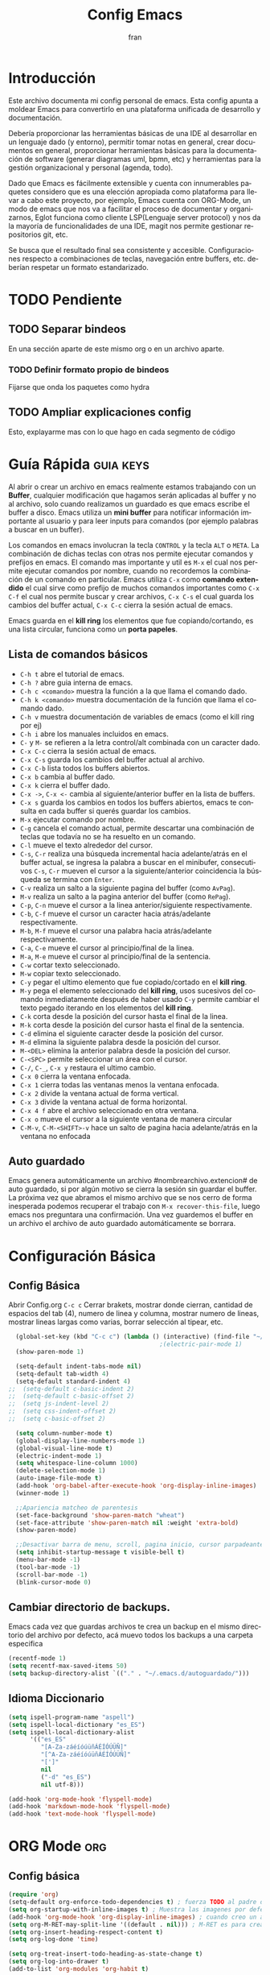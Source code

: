 #+TITLE: Config Emacs
#+AUTHOR: fran
#+LANGUAGE: es
#+STARTUP: content indent showeverything
#+DESCRIPTION: Configuración personal de emacs para centralizar lo que es documentacion, desarrollo y edicion de texto en general.
#+PROPERTY: header-args:emacs-lisp :tangle "init.el"

* Introducción
Este archivo  documenta mi config personal de emacs. Esta config apunta a moldear Emacs para convertirlo en una plataforma unificada de desarrollo y documentación.

Debería proporcionar las herramientas básicas de una IDE al desarrollar en un lenguaje dado (y entorno), permitir tomar notas en general, crear documentos en general, proporcionar herramientas básicas para la documentación de software (generar diagramas uml, bpmn, etc) y herramientas para la gestión organizacional y personal (agenda, todo).

Dado que Emacs es fácilmente extensible y cuenta con innumerables paquetes considero que es una elección apropiada como plataforma para llevar a cabo este proyecto, por ejemplo, Emacs cuenta con ORG-Mode, un modo de emacs que nos va a facilitar el proceso de documentar y organizarnos, Eglot funciona como cliente LSP(Lenguaje server protocol) y nos da la mayoría de funcionalidades de una IDE, magit nos permite gestionar repositorios git, etc.

Se busca que el resultado final sea consistente y accesible. Configuraciones respecto a combinaciones de teclas, navegación entre buffers, etc. deberían respetar un formato estandarizado.

* TODO Pendiente
** TODO Separar bindeos
En una sección aparte de este mismo org o en un archivo aparte.
*** TODO Definir formato propio de bindeos
Fijarse que onda los paquetes como hydra
** TODO Ampliar explicaciones config
Esto, explayarme mas con lo que hago en cada segmento de código

* Guía Rápida :guia:keys:
Al abrir o crear un archivo en emacs realmente estamos trabajando con un *Buffer*, cualquier modificación que hagamos serán aplicadas al buffer y no al archivo, solo cuando realizamos un guardado es que emacs escribe el buffer a disco. Emacs utiliza un *mini buffer* para notificar información importante al usuario y para leer inputs para comandos (por ejemplo palabras a buscar en un buffer).

Los comandos en emacs involucran la tecla =CONTROL= y la tecla =ALT= o =META=. La combinación de dichas teclas con otras nos permite ejecutar comandos y prefijos en emacs. El comando mas importante y util es =M-x= el cual nos permite ejecutar comandos por nombre, cuando no recordemos la combinación de un comando en particular. Emacs utiliza =C-x= como *comando extendido* el cual sirve como prefijo de muchos comandos importantes como =C-x C-f= el cual nos permite buscar y crear archivos, =C-x C-s= el cual guarda los cambios del buffer actual, =C-x C-c= cierra la sesión actual de emacs.

Emacs guarda en el *kill ring* los elementos que fue copiando/cortando, es una lista circular, funciona como un *porta papeles*.

** Lista de comandos básicos
- =C-h t= abre el tutorial de emacs.
- =C-h ?= abre guia interna de emacs.
- =C-h c <comando>= muestra la función a la que llama el comando dado.
- =C-h k <comando>= muestra documentación de la función que llama el comando dado.
- =C-h v= muestra documentación de variables de emacs (como el kill ring por ej)
- =C-h i= abre los manuales incluidos en emacs.
- =C-= y =M-= se refieren a la letra control/alt combinada con un caracter dado.
- =C-x C-c= cierra la sesión actual de emacs.
- =C-x C-s= guarda los cambios del buffer actual al archivo.
- =C-x C-b= lista todos los buffers abiertos.
- =C-x b= cambia al buffer dado.
- =C-x k= cierra el buffer dado.
- =C-x ->=, =C-x <-= cambia al siguiente/anterior buffer en la lista de buffers.
- =C-x s= guarda los cambios en todos los buffers abiertos, emacs te consulta en cada buffer si querés guardar los cambios.
- =M-x= ejecutar comando por nombre.
- =C-g= cancela el comando actual, permite descartar una combinación de teclas que todavía no se ha resuelto en un comando.
- =C-l= mueve el texto alrededor del cursor.
- =C-s=, =C-r= realiza una búsqueda incremental hacia adelante/atrás en el buffer actual, se ingresa la palabra a buscar en el minibufer, consecutivos =C-s=, =C-r= mueven el cursor a la siguiente/anterior coincidencia la búsqueda se termina con =Enter=.
- =C-v= realiza un salto a la siguiente pagina del buffer (como =AvPag=).
- =M-v= realiza un salto a la pagina anterior del buffer (como =RePag=).
- =C-p=, =C-n= mueve el cursor a la linea anterior/siguiente respectivamente.
- =C-b=, =C-f= mueve el cursor un caracter hacia atrás/adelante respectivamente.
- =M-b=, =M-f= mueve el cursor una palabra hacia atrás/adelante respectivamente.
- =C-a=, =C-e= mueve el cursor al principio/final de la linea.
- =M-a=, =M-e= mueve el cursor al principio/final de la sentencia.
- =C-w= cortar texto seleccionado.
- =M-w= copiar texto seleccionado.
- =C-y= pegar el ultimo elemento que fue copiado/cortado en el *kill ring*.
- =M-y= pega el elemento seleccionado del *kill ring*, usos sucesivos del comando inmediatamente después de haber usado =C-y= permite cambiar el texto pegado iterando en los elementos del *kill ring*.
- =C-k= corta desde la posición del cursor hasta el final de la linea.
- =M-k= corta desde la posición del cursor hasta el final de la sentencia.
- =C-d= elimina el siguiente caracter desde la posición del cursor.
- =M-d= elimina la siguiente palabra desde la posición del cursor.
- =M-<DEL>= elimina la anterior palabra desde la posición del cursor.
- =C-<SPC>= permite seleccionar un área con el cursor.
- =C-/=, =C-_=, =C-x y= restaura el ultimo cambio.
- =C-x 0= cierra la ventana enfocada.
- =C-x 1= cierra todas las ventanas menos la ventana enfocada.
- =C-x 2= divide la ventana actual de forma vertical.
- =C-x 3= divide la ventana actual de forma horizontal.
- =C-x 4 f= abre el archivo seleccionado en otra ventana.
- =C-x o= mueve el cursor a la siguiente ventana de manera circular
- =C-M-v=, =C-M-<SHIFT>-v= hace un salto de pagina hacia adelante/atrás en la ventana no enfocada

** Auto guardado
Emacs genera automáticamente un archivo #nombrearchivo.extencion# de auto guardado, si por algún motivo se cierra la sesión sin guardar el buffer. La próxima vez que abramos el mismo archivo que se nos cerro de forma inesperada podemos recuperar el trabajo con =M-x recover-this-file=, luego emacs nos preguntara una confirmación. Una vez guardemos el buffer en un archivo el archivo de auto guardado automáticamente se borrara.

* Configuración Básica
** Config Básica
Abrir Config.org =C-c c=
Cerrar brakets, mostrar donde cierran, cantidad de espacios del tab (4), numero de linea y columna, mostrar numero de lineas, mostrar lineas largas como varias, borrar selección al tipear, etc.
#+begin_src emacs-lisp
  (global-set-key (kbd "C-c c") (lambda () (interactive) (find-file "~/.emacs.d/config.org"))) ; bindeo para abrir config
                                          ;(electric-pair-mode 1)
  (show-paren-mode 1)

  (setq-default indent-tabs-mode nil)
  (setq-default tab-width 4)
  (setq-default standard-indent 4)
;;  (setq-default c-basic-indent 2)
;;  (setq-default c-basic-offset 2)
;;  (setq js-indent-level 2)
;;  (setq css-indent-offset 2)
;;  (setq c-basic-offset 2)

  (setq column-number-mode t)
  (global-display-line-numbers-mode 1)
  (global-visual-line-mode t)
  (electric-indent-mode 1)
  (setq whitespace-line-column 1000)
  (delete-selection-mode 1)
  (auto-image-file-mode t)
  (add-hook 'org-babel-after-execute-hook 'org-display-inline-images)
  (winner-mode 1)

  ;;Apariencia matcheo de parentesis 
  (set-face-background 'show-paren-match "wheat")
  (set-face-attribute 'show-paren-match nil :weight 'extra-bold)
  (show-paren-mode)

  ;;Desactivar barra de menu, scroll, pagina inicio, cursor parpadeante
  (setq inhibit-startup-message t visible-bell t)
  (menu-bar-mode -1)
  (tool-bar-mode -1)
  (scroll-bar-mode -1)
  (blink-cursor-mode 0)

#+end_src

** Cambiar directorio de backups.
Emacs cada vez que guardas archivos te crea un backup en el mismo directorio del archivo por defecto, acá muevo todos los backups a una carpeta especifica
#+begin_src emacs-lisp
  (recentf-mode 1)
  (setq recentf-max-saved-items 50)
  (setq backup-directory-alist `(("." . "~/.emacs.d/autoguardado/")))
#+end_src

** Idioma Diccionario

#+begin_src emacs-lisp 
(setq ispell-program-name "aspell")
(setq ispell-local-dictionary "es_ES")
(setq ispell-local-dictionary-alist
      '(("es_ES"
         "[A-Za-záéíóúüñÁÉÍÓÚÜÑ]"
         "[^A-Za-záéíóúüñÁÉÍÓÚÜÑ]"
         "[']"
         nil
         ("-d" "es_ES")
         nil utf-8)))

(add-hook 'org-mode-hook 'flyspell-mode)
(add-hook 'markdown-mode-hook 'flyspell-mode)
(add-hook 'text-mode-hook 'flyspell-mode)  
#+end_src

* ORG Mode :org:
** Config básica
#+begin_src emacs-lisp
  (require 'org)
  (setq-default org-enforce-todo-dependencies t) ; fuerza TODO al padre de un item
  (setq org-startup-with-inline-images t) ; Muestra las imagenes por defecto, en vez de mostrar links
  (add-hook 'org-mode-hook 'org-display-inline-images) ; cuando creo un archivo desde el org mode (por ejemplo una img como resultado de plant uml) actualiza todas las imagenes
  (setq org-M-RET-may-split-line '((default . nil))) ; M-RET es para crear nuevo headline, item lista, subnivel, etc del nivel actual
  (setq org-insert-heading-respect-content t)
  (setq org-log-done 'time)

  (setq org-treat-insert-todo-heading-as-state-change t)
  (setq org-log-into-drawer t)
  (add-to-list 'org-modules 'org-habit t)
#+end_src
** Org agenda
#+begin_src emacs-lisp
  (global-set-key (kbd "C-c a") 'org-agenda)

  (setq tareas-dir "~/Organizacion/")
  (setq org-agenda-files (list tareas-dir))
  (setq org-agenda-current-time-string "← Ahora")
  (setq org-agenda-format-date "%d/%m/%Y")
  (setq org-agenda-time-grid '((daily today) () "" ""))

  (setq org-agenda-custom-commands
        '(("n" "TAREAS" (
            (tags-todo "+DEADLINE<\"<today>\"|+SCHEDULED<\"<today>\""
                       ((org-agenda-overriding-header "\nATRASADO\n")
                        (org-agenda-block-separator ?─)
                        (org-agenda-skip-function '(org-agenda-skip-entry-if 'done))))
            
            (agenda ""
                    ((org-agenda-overriding-header "\nDIA\n")
                     (org-agenda-block-separator ?─)
                     (org-agenda-span 1)))
            
            (agenda ""
                    ((org-agenda-overriding-header "\nSEMANA\n")
                     (org-agenda-block-separator ?─)
                     (org-agenda-span 7)))
            (agenda ""
                    ((org-agenda-overriding-header "\nMES\n")
                     (org-agenda-block-separator ?─)
                     (org-agenda-span 30)))

            (tags-todo "*"
                       ((org-agenda-overriding-header "\nTAREAS A FUTURO\n")
                        (org-agenda-block-separator ?─)
                        (org-agenda-skip-function '(org-agenda-skip-entry-if 'done 'scheduled 'deadline))))))))

#+end_src

* GUI
** Fuentes
#+begin_src emacs-lisp
  (set-language-environment "UTF-8")
  (set-default-coding-systems 'utf-8)
  (setq-default line-spacing 0.12)

  (setq fran/fuente-codigo "Inconsolata Nerd Font")
  (setq fran/fuente-texto "Iosevka Nerd Font")

  (set-face-attribute 'org-block nil :family fran/fuente-codigo)
  (set-face-attribute 'default nil :family fran/fuente-texto :height 150)

  (add-hook 'prog-mode-hook
            (lambda ()
              (setq buffer-face-mode-face `(:family ,fran/fuente-codigo))
              (buffer-face-mode t)))
#+end_src
** Mode-line
#+begin_src emacs-lisp
#+end_src
* Propio
Funciones definidas por mi, algunos cambios de bindeos, etc.

#+begin_src emacs-lisp
  (setq fran/lista-temas '(doom-feather-light doom-dracula))
  (setq aux-temas 0)

  (setq fran/tema-actual (nth aux-temas fran/lista-temas))
  (defun fran/cambiar-tema ()
    (interactive)
    (progn
      (when fran/tema-actual (disable-theme fran/tema-actual))
      (setq aux-temas (mod (1+ aux-temas) (length fran/lista-temas)))
      (setq fran/tema-actual (nth aux-temas fran/lista-temas))
      (load-theme fran/tema-actual t)))

  (defun fran/nueva-linea-abajo () 
    (interactive) 
    (end-of-line) 
    (newline-and-indent))

  (defun fran/nueva-linea-arriba () 
    (interactive) 
    (beginning-of-line) 
    (newline) 
    (forward-line -1) 
    (indent-according-to-mode))


  (global-set-key (kbd "C-c t") 'fran/cambiar-tema)
  (global-set-key (kbd "M-RET") 'fran/nueva-linea-abajo)
  (global-set-key (kbd "M-S-RET") 'fran/nueva-linea-arriba)
  (global-set-key (kbd "C-S-z") 'undo-redo)
  (global-set-key (kbd "C-z") 'undo)
#+end_src

** Acciones al guardar archivos org 
Autotanglear archivos .el al guardar archivos.org.
Lo mismo que hacer =C-c C-v t=.
#+begin_src emacs-lisp
  (defun fran/auto-tangle ()
    (when (string-equal (file-name-extension buffer-file-name) "org")
      (org-babel-tangle)))
  (add-hook 'after-save-hook 'fran/auto-tangle)
#+end_src

* Paquetes :paquetes:
** Paquetes esenciales
*** Gestor de paquetes
Inicializo el gestor de paquetes por defecto de emacs, agrego repos melpa y gnu, inicializo use-package.
#+begin_src emacs-lisp
  (require 'package)
  (setq package-archives '(("melpa" . "https://melpa.org/packages/")
                           ("gnu" . "https://elpa.gnu.org/packages/")))
  (package-initialize)

  (unless package-archive-contents
    (package-refresh-contents))

  (unless (package-installed-p 'use-package)
    (package-refresh-contents)
    (package-install 'use-package))
  (require 'use-package)
#+end_src

*** Paquetes que mejoran la experiencia en emacs
Vertico es una UI para el auto completado del minibuffer.
#+begin_src emacs-lisp
  (use-package vertico :ensure t
    :custom
    (vertico-scroll-margin 0)
    (vertico-count 10)
    (vertico-resize t)
    (vertico-cycle t)
    :init
    (vertico-mode))
  (setq completion-ignore-case t)
  (setq read-file-name-completion-ignore-case t)
  (keymap-set vertico-map "<left>" #'vertico-directory-up)
  (keymap-set vertico-map "<right>" #'vertico-insert)
#+end_src

Corfu, UI auto completado de buffer (código).
#+begin_src emacs-lisp
  (use-package corfu :ensure t
    :hook
    (corfu-mode . corfu-popupinfo-mode)
    :custom
    (corfu-auto t)
    (corfu-cycle t)
    (corfu-resize t)
    (corfu-auto-delay 0.25)
    (corfu-auto-prefix 1)
    (corfu-preview-current nil)
    ;; Recommended: Enable Corfu globally.  This is recommended since Dabbrev can
    ;; be used globally (M-/).  See also the customization variable
    ;; `global-corfu-modes' to exclude certain modes.
    :init
    (global-corfu-mode))
  (keymap-set corfu-map "TAB" #'corfu-next)
  (keymap-set corfu-map "<backtab>" #'corfu-previous)
  (setq corfu-popupinfo-delay 0.2)

  (with-eval-after-load 'corfu
    (define-key corfu-map (kbd "<next>") #'corfu-popupinfo-scroll-up)
    (define-key corfu-map (kbd "<prior>") #'corfu-popupinfo-scroll-down))

#+end_src

Which-key, muestra opciones de auto completado para comandos. Marginalia, muestra meta datos en el minibuffer (info de comandos, permisos de archivos, etc).
#+begin_src emacs-lisp
  (use-package which-key :ensure t :config (which-key-mode))
  (use-package marginalia :ensure t :init (marginalia-mode))
#+end_src

Orderless, agrega búsqueda sin orden en los auto completados.
#+begin_src emacs-lisp
  (use-package orderless
    :ensure t
    :custom
    (completion-styles '(orderless basic))
    (completion-category-overrides '((file (styles basic partial-completion)))))

  (setq orderless-skip-highlighting nil
        orderless-component-separator #'orderless-escapable-split-on-space)

#+end_src

** Paquetes desarrollo
*** Paquetes que proveen funcionalidades de IDE.
Config automática de treesit
#+begin_src emacs-lisp 
  (use-package treesit-auto
    :ensure t
    :custom
    (treesit-auto-install 'prompt)
    :config
    (setq treesit-auto-langs '(c java javascript html css))
    (global-treesit-auto-mode))
#+end_src

Magit, GUI de git en emacs
Projectile, mejora la gestión de proyectos, búsqueda de archivo en el proyecto, compilación, etc.
#+begin_src emacs-lisp 
  (use-package magit :ensure t)
  (use-package projectile :ensure t :init (projectile-mode +1)
    :config (define-key projectile-mode-map (kbd "C-c p") 'projectile-command-map))
#+end_src

Flycheck le da una UI al debuguer, errores de sintaxis, numero linea con error, subrayar variable con error,etc.
Quickrun es para hacer ejecuciones de código en el buffer.
#+begin_src emacs-lisp
  (use-package yasnippet-snippets :ensure t)
  (use-package flycheck :ensure t :init (global-flycheck-mode))
  (use-package quickrun  :ensure t :bind ("C-c r" . quickrun))
#+end_src

Eglot, LSP de emacs, configurado con algunos lenguajes.
#+begin_src emacs-lisp
  (use-package eglot
    :hook
    ((c-mode . eglot-ensure)
     (c++-mode . eglot-ensure)
     (js-mode . eglot-ensure)
     (java-mode . eglot-ensure))
    :custom
    (fset #'jsonrpc--log-event #'ignore)
    (eglot-events-buffer-size 0))

  (setq eglot-autoshutdown t)
  (add-hook 'eglot-managed-mode-hook 
            (lambda () (setq xref-backend-functions #'eglot-xref-backend)))
  (add-hook 'java-mode-hook 'eglot-java-mode)

  (setq read-process-output-max (* 1024 1024))  ; Aumentar buffer a 1MB
  (setq eglot-sync-connect 1)
#+end_src

Yasnippet, permite definir snippets en emacs, viene con varios por defecto.
Algunas definiciones de snippets para org-mode, tangle archivo, a directorio, etc.
#+begin_src emacs-lisp
  (use-package yasnippet :ensure t :config (yas-global-mode 1))

  (yas-define-snippets 'org-mode
                       '(("eli" "#+begin_src emacs-lisp \n${1:}\n#+end_src"
                          "Bloque de codigo emacs-lisp" nil nil nil "~/.emacs.d/snippets/elt" nil nil)

                         ("ela" "#+begin_src emacs-lisp :tangle \"${1:archivo}\" :mkdirp yes\n\n#+end_src"
                          "Bloque de codigo emacs-lisp con tangle a $archivo" nil nil nil "~/.emacs.d/snippets/ela" nil nil)

                         ("suml" "#+begin_src plantuml :file \"${1:archivo}\" :mkdirp yes\n\n#+end_src"
                          "Bloque de codigo plantuml, guarda en $archivo" nil nil nil "~/.emacs.d/snippets/suml" nil nil)
                         
                         ("verb" "#+begin_src verb \n${1:}\n#+end_src"
                          "Bloque de codigo verb" nil nil nil "~/.emacs.d/snippets/verb" nil nil)

                         ("sscm" "#+begin_src scheme \n${1:}\n#+end_src"
                          "Bloque de codigo scheme" nil nil nil "~/.emacs.d/snippets/scheme" nil nil)))

#+end_src

Api de devdocs, documentación de muchísimos lenguajes.
#+begin_src emacs-lisp
  (use-package devdocs :ensure t)
  (global-set-key (kbd "C-h D") 'devdocs-lookup)
#+end_src

Cliente http emacs con org mode
#+begin_src emacs-lisp 
  (use-package verb :ensure t)
  (with-eval-after-load 'org
    (define-key org-mode-map (kbd "C-c C-r") verb-command-map))
  (org-babel-do-load-languages
   'org-babel-load-languages
   '((verb . t)))
#+end_src
*** Lenguajes
Paquetes de lenguajes específicos

Sly, REPL common lisp para emacs.
#+begin_src emacs-lisp
  (use-package sly :ensure t)
  (setq inferior-lisp-program "/usr/bin/sbcl")
#+end_src

** Paquetes ORG
Tabla de contenidos org.
#+begin_src emacs-lisp
  (use-package toc-org :ensure t
    :commands toc-org-enable
    :init (add-hook 'org-mode-hook 'toc-org-enable))
#+end_src

Plantum, genera diagramas UML desde código planta uml ejecutado con org-babel
#+begin_src emacs-lisp
  (use-package plantuml-mode :ensure t)
  (setq org-plantuml-jar-path (expand-file-name "~/.emacs.d/plantuml/plantuml.jar"))
  (add-to-list 'org-src-lang-modes '("plantuml" . plantuml))
  (org-babel-do-load-languages
   'org-babel-load-languages
   '((scheme . t)
     (plantuml . t)))
#+end_src

** GUI
#+begin_src emacs-lisp
  (use-package doom-themes
    :ensure t
    :custom
    (doom-themes-enable-bold t) 
    (doom-themes-enable-italic t)
    :config
    (load-theme fran/tema-actual t)
    (doom-themes-visual-bell-config)
    (doom-themes-org-config))

  (use-package solaire-mode  ;; Cambia de color los buffers "secundarios" como pop ups, terminal, etc. para que sea mas facil distinguir de los "primarios"
    :ensure t
    :config
    (solaire-global-mode +1))

  (use-package rainbow-mode :ensure t :hook org-mode prog-mode) ;;Muestra los codigos rgb con color

  (use-package rainbow-identifiers :ensure t)
  (add-hook 'prog-mode-hook 'rainbow-identifiers-mode)

  (use-package rainbow-delimiters :ensure t :hook ((org-mode . rainbow-delimiters-mode) (prog-mode . rainbow-delimiters-mode)))

  ;;Para leer pdfs
  (use-package pdf-tools :ensure t :config
    (pdf-loader-install)
    (setq pdf-loader-install-commands 'install))
  (add-hook 'pdf-view-mode-hook (lambda () (display-line-numbers-mode -1)))
  (setq pdf-view-disable-text-extraction nil)
#+end_src

